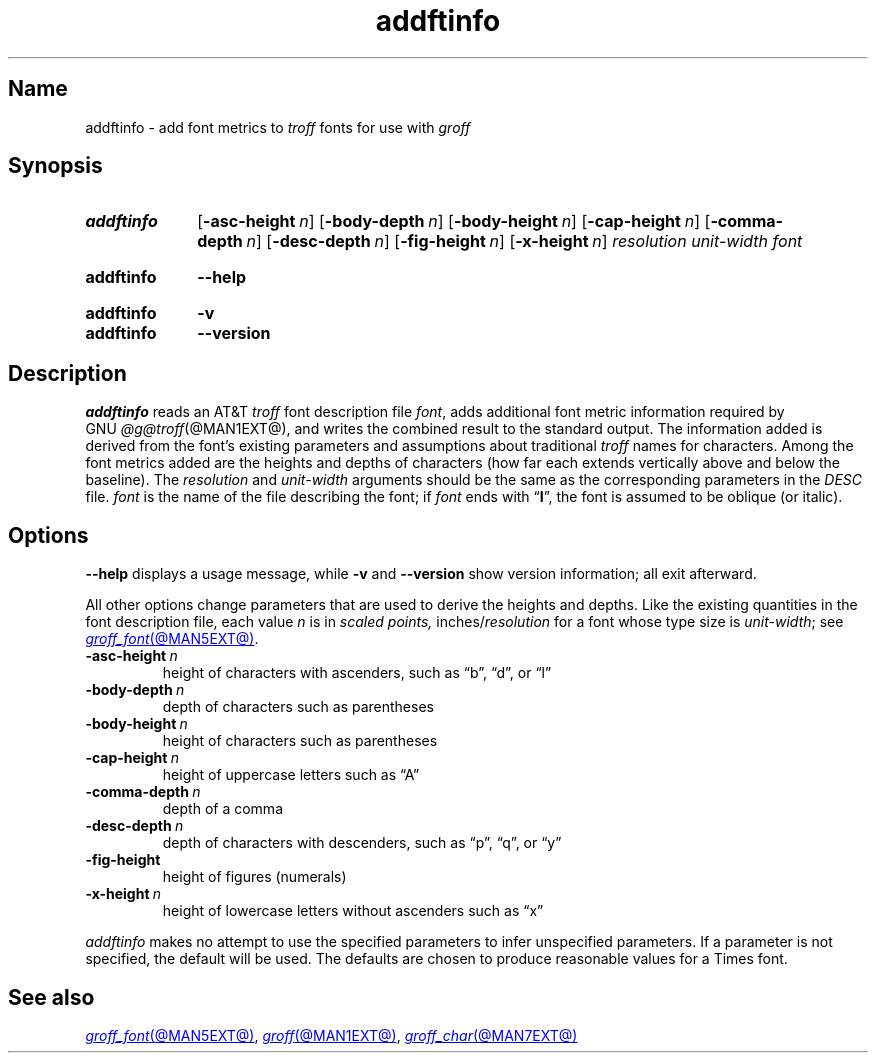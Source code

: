 .TH addftinfo @MAN1EXT@ "@MDATE@" "groff @VERSION@"
.SH Name
addftinfo \- add font metrics to
.I troff
fonts for use with
.I groff
.
.
.\" ====================================================================
.\" Legal Terms
.\" ====================================================================
.\"
.\" Copyright (C) 1989-2020 Free Software Foundation, Inc.
.\"
.\" Permission is granted to make and distribute verbatim copies of this
.\" manual provided the copyright notice and this permission notice are
.\" preserved on all copies.
.\"
.\" Permission is granted to copy and distribute modified versions of
.\" this manual under the conditions for verbatim copying, provided that
.\" the entire resulting derived work is distributed under the terms of
.\" a permission notice identical to this one.
.\"
.\" Permission is granted to copy and distribute translations of this
.\" manual into another language, under the above conditions for
.\" modified versions, except that this permission notice may be
.\" included in translations approved by the Free Software Foundation
.\" instead of in the original English.
.
.
.\" Save and disable compatibility mode (for, e.g., Solaris 10/11).
.do nr *groff_addftinfo_1_man_C \n[.cp]
.cp 0
.
.\" Define fallback for groff 1.23's MR macro if the system lacks it.
.nr do-fallback 0
.if !\n(.f           .nr do-fallback 1 \" mandoc
.if  \n(.g .if !d MR .nr do-fallback 1 \" older groff
.if !\n(.g           .nr do-fallback 1 \" non-groff *roff
.if \n[do-fallback]  \{\
.  de MR
.    ie \\n(.$=1 \
.      I \%\\$1
.    el \
.      IR \%\\$1 (\\$2)\\$3
.  .
.\}
.rr do-fallback
.
.
.\" ====================================================================
.SH Synopsis
.\" ====================================================================
.
.SY addftinfo
.RB [ \-asc\-height\~\c
.IR n ]
.RB [ \-body\-depth\~\c
.IR n ]
.RB [ \-body\-height\~\c
.IR n ]
.RB [ \-cap\-height\~\c
.IR n ]
.RB [ \-comma\-depth\~\c
.IR n ]
.RB [ \-desc\-depth\~\c
.IR n ]
.RB [ \-fig\-height\~\c
.IR n ]
.RB [ \-x\-height\~\c
.IR n ]
.I resolution
.I unit-width
.I font
.YS
.
.
.SY addftinfo
.B \-\-help
.YS
.
.
.SY addftinfo
.B \-v
.
.SY addftinfo
.B \-\-version
.YS
.
.
.\" ====================================================================
.SH Description
.\" ====================================================================
.
.I addftinfo
reads an
.RI AT&T \~troff
font description file
.IR font ,
adds additional font metric information required by
.\" We need the "GNU" below because the @g@ prefix might be empty.
.RI GNU \~@g@troff (@MAN1EXT@),
and writes the combined result to the standard output.
.
The information added is derived from the font's existing parameters and
assumptions about traditional
.I troff
names for characters.
.
Among the font metrics added are the heights and depths of characters
(how far each extends vertically above and below the baseline).
.
The
.I resolution
and
.I unit-width
arguments should be the same as the corresponding parameters in the
.I DESC
file.
.
.I font
is the name of the file describing the font;
if
.I font
ends with
.RB \[lq] I \[rq],
the font is assumed to be oblique
(or italic).
.
.
.\" ====================================================================
.SH Options
.\" ====================================================================
.
.B \-\-help
displays a usage message,
while
.B \-v
and
.B \-\-version
show version information;
all exit afterward.
.
.
.P
All other options change parameters that are used to derive the heights
and depths.
.
Like the existing quantities in the font description file,
each
.RI value\~ n
is in
.I "scaled points,"
.RI inches/ resolution
for a font whose type size is
.IR unit-width ;
see
.MR groff_font @MAN5EXT@ .
.
.
.TP
.BI \-asc\-height \~n
height of characters with ascenders,
such as \[lq]b\[rq],
\[lq]d\[rq],
or \[lq]l\[rq]
.
.
.TP
.BI \-body\-depth \~n
depth of characters such as parentheses
.
.
.TP
.BI \-body\-height \~n
height of characters such as parentheses
.
.
.TP
.BI \-cap\-height \~n
height of uppercase letters such as \[lq]A\[rq]
.
.
.TP
.BI \-comma\-depth \~n
depth of a comma
.
.
.TP
.BI \-desc\-depth \~n
depth of characters with descenders,
such as \[lq]p\[rq],
\[lq]q\[rq],
or \[lq]y\[rq]
.
.
.TP
.B \-fig\-height
height of figures (numerals)
.
.
.TP
.BI \-x\-height \~n
height of lowercase letters without ascenders such as \[lq]x\[rq]
.
.
.P
.I addftinfo
makes no attempt to use the specified parameters to infer unspecified
parameters.
.
If a parameter is not specified,
the default will be used.
.
The defaults are chosen to produce reasonable values for a Times font.
.
.
.\" ====================================================================
.SH "See also"
.\" ====================================================================
.
.MR groff_font @MAN5EXT@ ,
.MR groff @MAN1EXT@ ,
.MR groff_char @MAN7EXT@
.
.
.\" Restore compatibility mode (for, e.g., Solaris 10/11).
.cp \n[*groff_addftinfo_1_man_C]
.do rr *groff_addftinfo_1_man_C
.
.
.\" Local Variables:
.\" fill-column: 72
.\" mode: nroff
.\" End:
.\" vim: set filetype=groff textwidth=72:
